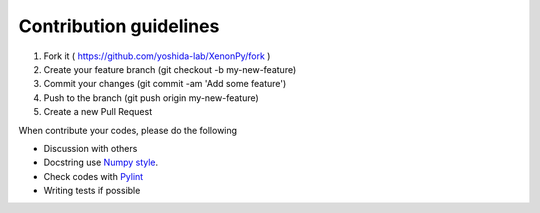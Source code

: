 =======================
Contribution guidelines
=======================

1. Fork it ( https://github.com/yoshida-lab/XenonPy/fork )
2. Create your feature branch (git checkout -b my-new-feature)
3. Commit your changes (git commit -am 'Add some feature')
4. Push to the branch (git push origin my-new-feature)
5. Create a new Pull Request

When contribute your codes, please do the following

* Discussion with others
* Docstring use `Numpy style`_.
* Check codes with Pylint_
* Writing tests if possible


.. _Numpy style: https://github.com/numpy/numpy/blob/master/doc/HOWTO_DOCUMENT.rst.txt
.. _Pylint: https://pylint.readthedocs.io/

